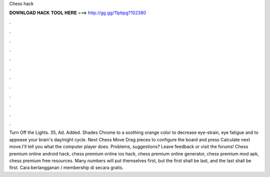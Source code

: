 Chess hack

𝐃𝐎𝐖𝐍𝐋𝐎𝐀𝐃 𝐇𝐀𝐂𝐊 𝐓𝐎𝐎𝐋 𝐇𝐄𝐑𝐄 ===> http://gg.gg/11pbpg?102380

.

.

.

.

.

.

.

.

.

.

.

.

Turn Off the Lights. 35, Ad. Added. Shades Chrome to a soothing orange color to decrease eye-strain, eye fatigue and to appease your brain's day/night cycle. Next Chess Move Drag pieces to configure the board and press Calculate next move.I'll tell you what the computer player does. Problems, suggestions? Leave feedback or visit the forums! Chess premium online android hack, chess premium online ios hack, chess premium online generator, chess premium mod apk, chess premium free resources. Many numbers will put themselves first, but the first shall be last, and the last shall be first. Cara berlangganan / membership di  secara gratis.